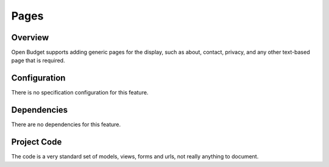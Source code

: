 Pages
=====

Overview
--------

Open Budget supports adding generic pages for the display, such as about, contact, privacy, and any other text-based page that is required.

Configuration
-------------

There is no specification configuration for this feature.

Dependencies
------------

There are no dependencies for this feature.

Project Code
------------

The code is a very standard set of models, views, forms and urls, not really anything to document.
